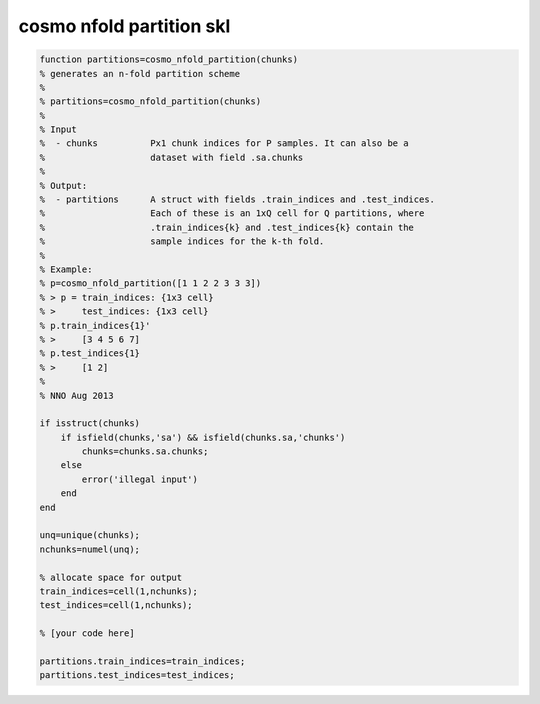 .. cosmo_nfold_partition_skl

cosmo nfold partition skl
=========================
.. code-block:: matlab

    function partitions=cosmo_nfold_partition(chunks)
    % generates an n-fold partition scheme
    %
    % partitions=cosmo_nfold_partition(chunks)
    %
    % Input
    %  - chunks          Px1 chunk indices for P samples. It can also be a
    %                    dataset with field .sa.chunks
    %
    % Output:
    %  - partitions      A struct with fields .train_indices and .test_indices.
    %                    Each of these is an 1xQ cell for Q partitions, where
    %                    .train_indices{k} and .test_indices{k} contain the
    %                    sample indices for the k-th fold.
    %                    
    % Example:
    % p=cosmo_nfold_partition([1 1 2 2 3 3 3])
    % > p = train_indices: {1x3 cell}
    % >     test_indices: {1x3 cell}  
    % p.train_indices{1}'
    % >     [3 4 5 6 7]
    % p.test_indices{1}
    % >     [1 2]
    %
    % NNO Aug 2013
    
    if isstruct(chunks)
        if isfield(chunks,'sa') && isfield(chunks.sa,'chunks')
            chunks=chunks.sa.chunks;
        else
            error('illegal input')
        end
    end
    
    unq=unique(chunks);
    nchunks=numel(unq);
    
    % allocate space for output
    train_indices=cell(1,nchunks);
    test_indices=cell(1,nchunks);
    
    % [your code here]
    
    partitions.train_indices=train_indices;
    partitions.test_indices=test_indices;
    
        
    